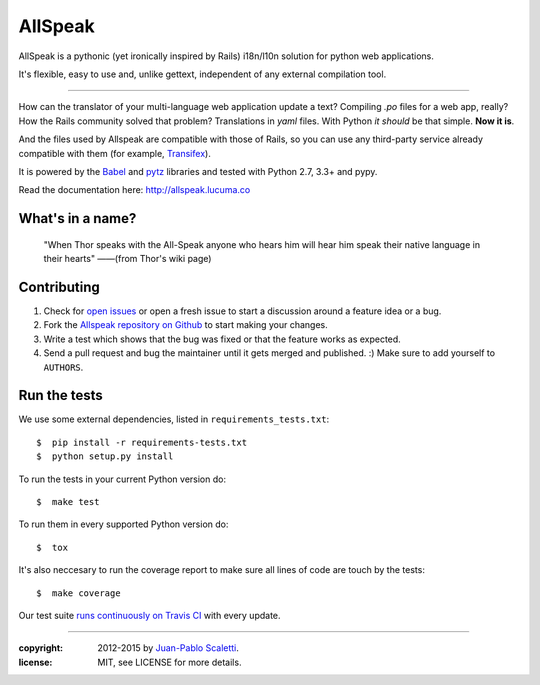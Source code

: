 ===========================
AllSpeak
===========================

.. image:: https://travis-ci.org/lucuma/allspeak.svg?branch=master
   :target: https://travis-ci.org/lucuma/Allspeak
   :alt: Build Status

AllSpeak is a pythonic (yet ironically inspired by Rails) i18n/l10n solution for python web applications.

It's flexible, easy to use and, unlike gettext, independent of any external compilation tool.

-----

How can the translator of your multi-language web application update a text? Compiling `.po` files for a web app, really? How the Rails community solved that problem? Translations in `yaml` files. With Python *it should* be that simple. **Now it is**.

And the files used by Allspeak are compatible with those of Rails, so you can use any third-party service already compatible with them (for example, `Transifex <https://www.transifex.com/>`_).

It is powered by the `Babel <http://babel.pocoo.org/>`_ and `pytz <http://pythonhosted.org/pytz/>`_ libraries and tested with Python 2.7, 3.3+ and pypy.

Read the documentation here: http://allspeak.lucuma.co


What's in a name?
==============================================

    "When Thor speaks with the All-Speak anyone who hears him will hear him speak their native language in their hearts" ——(from Thor's wiki page)


Contributing
==============================================

#. Check for `open issues <https://github.com/lucuma/Allspeak/issues>`_ or open
   a fresh issue to start a discussion around a feature idea or a bug.
#. Fork the `Allspeak repository on Github <https://github.com/lucuma/Allspeak>`_
   to start making your changes.
#. Write a test which shows that the bug was fixed or that the feature works
   as expected.
#. Send a pull request and bug the maintainer until it gets merged and published.
   :) Make sure to add yourself to ``AUTHORS``.


Run the tests
==============================================

We use some external dependencies, listed in ``requirements_tests.txt``::

    $  pip install -r requirements-tests.txt
    $  python setup.py install

To run the tests in your current Python version do::

    $  make test

To run them in every supported Python version do::

    $  tox

It's also neccesary to run the coverage report to make sure all lines of code
are touch by the tests::

    $  make coverage

Our test suite `runs continuously on Travis CI <https://travis-ci.org/lucuma/Allspeak>`_ with every update.


-----

:copyright: 2012-2015 by `Juan-Pablo Scaletti <http://jpscaletti.com>`_.
:license: MIT, see LICENSE for more details.
